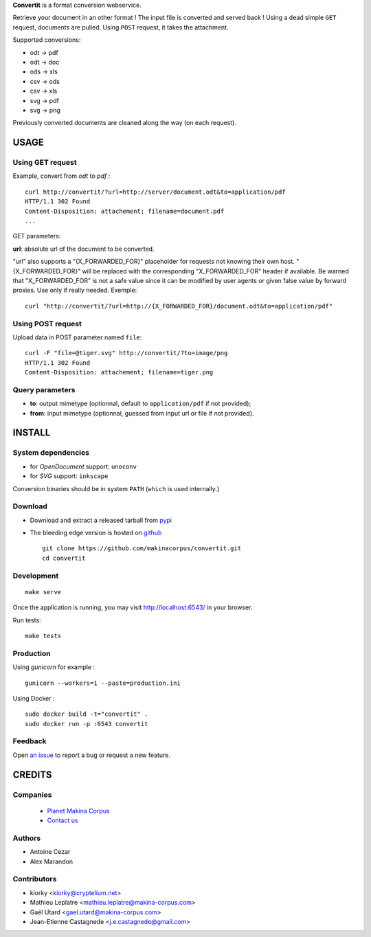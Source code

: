 **Convertit** is a format conversion webservice. 

Retrieve your document in an other format ! The input file is converted and served back !
Using a dead simple ``GET`` request, documents are pulled. Using ``POST`` request, it takes the attachment.

.. image:: https://api.travis-ci.org/makinacorpus/convertit.png
    :target: https://travis-ci.org/makinacorpus/convertit


Supported conversions:

- odt -> pdf
- odt -> doc
- ods -> xls
- csv -> ods
- csv -> xls
- svg -> pdf
- svg -> png

Previously converted documents are cleaned along the way (on each request).


=====
USAGE
=====

Using GET request
-----------------

Example, convert from *odt* to *pdf* :

::

    curl http://convertit/?url=http://server/document.odt&to=application/pdf
    HTTP/1.1 302 Found
    Content-Disposition: attachement; filename=document.pdf
    ...

GET parameters:

**url**: absolute url of the document to be converted.

"url" also supports a "{X_FORWARDED_FOR}" placeholder for requests not knowing
their own host. "{X_FORWARDED_FOR}" will be replaced with the corresponding
"X_FORWARDED_FOR" header if available. Be warned that "X_FORWARDED_FOR" is not
a safe value since it can be modified by user agents or given false value by
forward proxies. Use only if really needed. Exemple::

  curl "http://convertit/?url=http://{X_FORWARDED_FOR}/document.odt&to=application/pdf"


Using POST request
------------------

Upload data in POST parameter named ``file``:

::

    curl -F "file=@tiger.svg" http://convertit/?to=image/png
    HTTP/1.1 302 Found
    Content-Disposition: attachement; filename=tiger.png



Query parameters
----------------

- **to**: output mimetype (optionnal, default to ``application/pdf`` if not provided); 
- **from**: input mimetype (optionnal, guessed from input url or file if not provided).


=======
INSTALL
=======

System dependencies
-------------------
* for *OpenDocument* support: ``unoconv``
* for *SVG* support: ``inkscape``

Conversion binaries should be in system ``PATH`` (``which`` is used internally.)

Download
---------
* Download and extract a released tarball from `pypi <http://pypi.python.org/pypi/convertit>`_
* The bleeding edge version is hosted on `github <https://github.com/makinacorpus/convertit>`_ ::

    git clone https://github.com/makinacorpus/convertit.git
    cd convertit

Development
-----------

::

    make serve

Once the application is running, you may visit http://localhost:6543/ in your browser.

Run tests: ::

    make tests


Production
----------

Using *gunicorn* for example :

::

    gunicorn --workers=1 --paste=production.ini

Using Docker :

::

    sudo docker build -t="convertit" .
    sudo docker run -p :6543 convertit

Feedback
--------

Open `an issue <https://github.com/makinacorpus/convertit/issues>`_ to report a 
bug or request a new feature.


=======
CREDITS
=======

Companies
---------
|makinacom|_

  * `Planet Makina Corpus <http://www.makina-corpus.org>`_
  * `Contact us <mailto:python@makina-corpus.org>`_

.. |makinacom| image:: http://depot.makina-corpus.org/public/logo.gif
.. _makinacom:  http://www.makina-corpus.com

Authors
-------
* Antoine Cezar
* Alex Marandon

Contributors
-------------
* kiorky  <kiorky@cryptelium.net>
* Mathieu Leplatre <mathieu.leplatre@makina-corpus.com>
* Gaël Utard <gael.utard@makina-corpus.com>
* Jean-Etienne Castagnede <j.e.castagnede@gmail.com>
